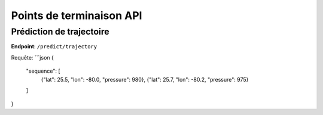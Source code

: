 Points de terminaison API
=========================

Prédiction de trajectoire
-------------------------
**Endpoint**: ``/predict/trajectory``

Requête:
```json
{
  "sequence": [
    {"lat": 25.5, "lon": -80.0, "pressure": 980},
    {"lat": 25.7, "lon": -80.2, "pressure": 975}
  ]
}